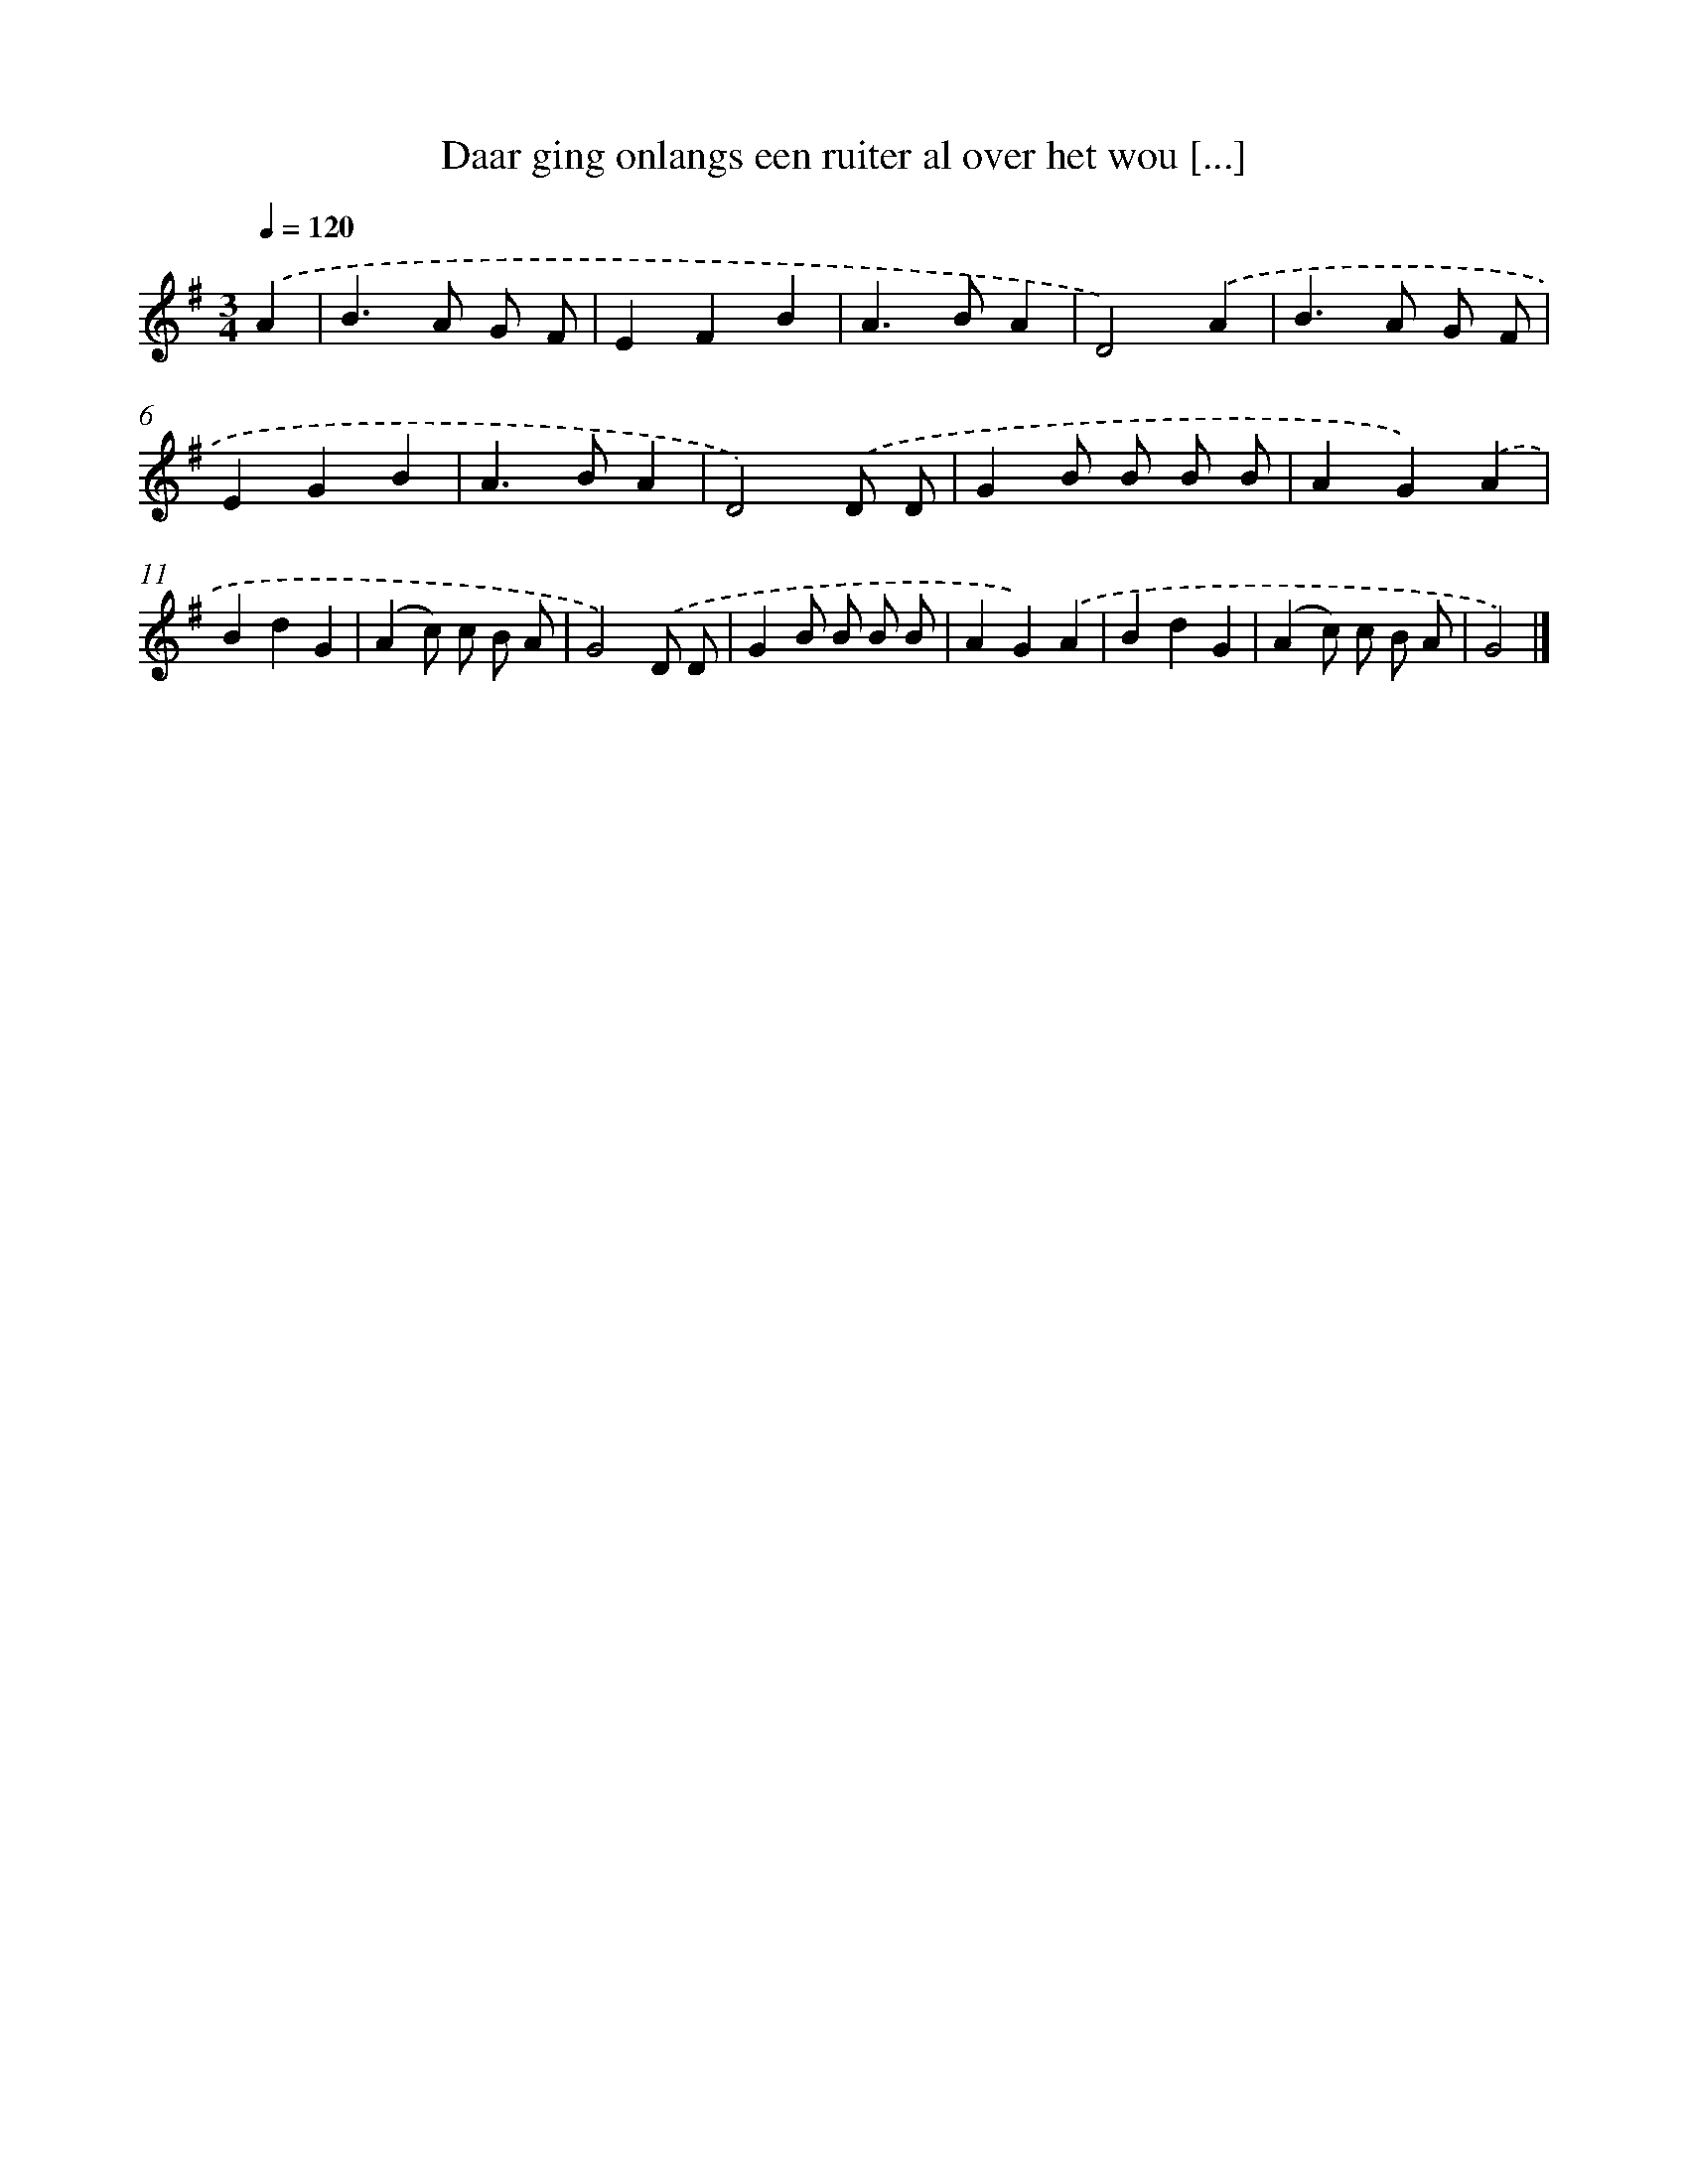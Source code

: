 X: 2022
T: Daar ging onlangs een ruiter al over het wou [...]
%%abc-version 2.0
%%abcx-abcm2ps-target-version 5.9.1 (29 Sep 2008)
%%abc-creator hum2abc beta
%%abcx-conversion-date 2018/11/01 14:35:47
%%humdrum-veritas 38450480
%%humdrum-veritas-data 3624696807
%%continueall 1
%%barnumbers 0
L: 1/4
M: 3/4
Q: 1/4=120
K: G clef=treble
.('A [I:setbarnb 1]|
B>A G/ F/ |
EFB |
A>BA |
D2).('A |
B>A G/ F/ |
EGB |
A>BA |
D2).('D/ D/ |
GB/ B/ B/ B/ |
AG).('A |
BdG |
(Ac/) c/ B/ A/ |
G2).('D/ D/ |
GB/ B/ B/ B/ |
AG).('A |
BdG |
(Ac/) c/ B/ A/ |
G2) |]
